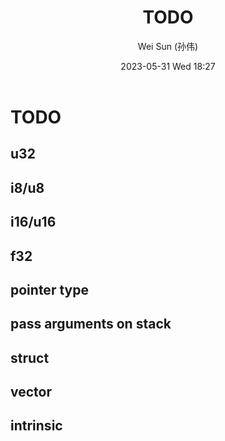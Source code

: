 #+TITLE: TODO
#+AUTHOR: Wei Sun (孙伟)
#+EMAIL: wei.sun@hexintek.com
#+DATE: 2023-05-31 Wed 18:27
#+CATEGORY:
#+FILETAGS:

* TODO

** u32

** i8/u8

** i16/u16

** f32 

** pointer type

** pass arguments on stack

** struct

** vector

** intrinsic

